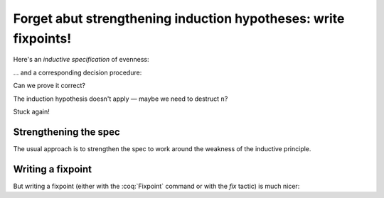 ==================================================================
 Forget abut strengthening induction hypotheses: write fixpoints!
==================================================================

Here's an *inductive specification* of evenness:

.. coq::

   Inductive Even : nat -> Prop :=
   | EvenO : Even O
   | EvenS : forall n, Even n -> Even (S (S n)).

… and a corresponding decision procedure:

.. coq::

   Fixpoint even (n: nat): bool :=
     match n with
     | 0 => true
     | 1 => false
     | S (S n) => even n
     end.

   (* Ensure that we never unfold [even (S n)] *)
   Arguments even : simpl nomatch.

Can we prove it correct?

.. coq:: unfold

   Lemma even_Even :
     forall n, even n = true <-> Even n. (* .fold *)
   Proof. (* .fold *)
     induction n.
     all: cbn.
     - (* n ← 0 *)
       split.
       all: constructor.
     - (* n ← S _ *)
       Fail apply IHn. (* .fails .no-goals *) (* stuck! *)

The induction hypothesis doesn't apply — maybe we need to destruct ``n``?

.. coq:: unfold

       destruct n.
       + (* n ← 1 *)
         split; inversion 1.
       + (* n ← S (S _) *)

Stuck again!

.. coq::

   Abort.

Strengthening the spec
======================

The usual approach is to strengthen the spec to work around the weakness of the inductive principle.

.. coq:: unfold

   Lemma even_Even :
     forall n, (even n = true <-> Even n) /\
          (even (S n) = true <-> Even (S n)). (* .fold *)
   Proof. (* .fold *)
     induction n; cbn.
     - (* n ← 0 *)
       repeat split; cbn.
       all: try constructor.
       all: inversion 1.
     - (* n ← S _ *)
       destruct IHn as ((Hne & HnE) & (HSne & HSnE)).
       repeat split; cbn.
       all: eauto using EvenS.
       inversion 1; eauto.
   Qed.

Writing a fixpoint
==================

But writing a fixpoint (either with the :coq:`Fixpoint` command or with the `fix` tactic) is much nicer:

.. coq:: unfold

   Fixpoint even_Even_fp (n: nat):
     even n = true <-> Even n. (* .fold *)
   Proof. (* .fold *)
     destruct n as [ | [ | n ] ]; cbn.
     - (* n ← 0 *)
       repeat constructor.
     - (* n ← 1 *)
       split; inversion 1.
     - (* n ← S (S _) *)
       split.
       + constructor; apply even_Even_fp; assumption.
       + inversion 1; apply even_Even_fp; assumption.
   Qed.
